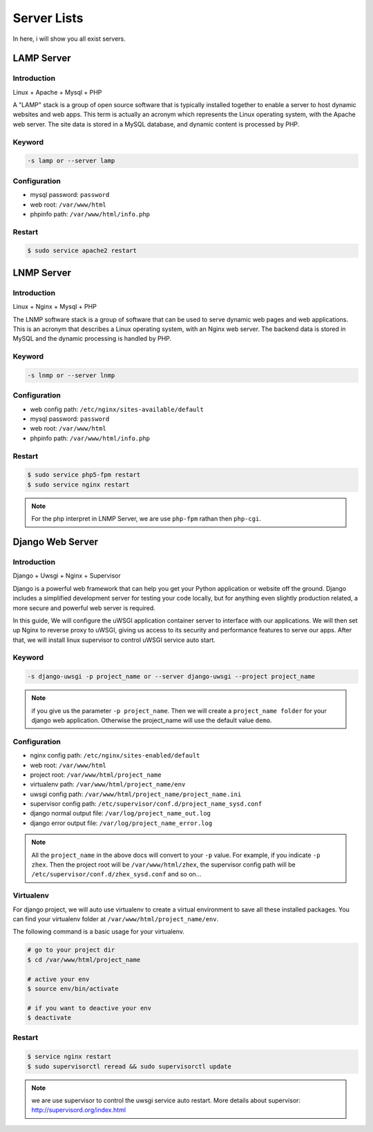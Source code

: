 Server Lists
===============

In here, i will show you all exist servers.

LAMP Server
-----------------------------------------------

Introduction
~~~~~~~~~~~~~

Linux + Apache + Mysql + PHP

A "LAMP" stack is a group of open source software that is typically installed together to enable a server to host dynamic websites and web apps. This term is actually an acronym which represents the Linux operating system, with the Apache web server. The site data is stored in a MySQL database, and dynamic content is processed by PHP.


Keyword
~~~~~~~~~~~~~~~~~~~

.. code-block:: bash
   
   -s lamp or --server lamp


Configuration
~~~~~~~~~~~~~~~~~~~

- mysql password: ``password``
- web root: ``/var/www/html``
- phpinfo path: ``/var/www/html/info.php``


Restart
~~~~~~~~~~~~~~~~~~~

.. code-block:: bash
   
   $ sudo service apache2 restart



LNMP Server
-------------------------------------------

Introduction
~~~~~~~~~~~~~~~~~

Linux + Nginx + Mysql + PHP

The LNMP software stack is a group of software that can be used to serve dynamic web pages and web applications. This is an acronym that describes a Linux operating system, with an Nginx web server. The backend data is stored in MySQL and the dynamic processing is handled by PHP.


Keyword
~~~~~~~~~~~~~~~~~~~

.. code-block:: bash
   
   -s lnmp or --server lnmp


Configuration
~~~~~~~~~~~~~~~~~~~

- web config path: ``/etc/nginx/sites-available/default``
- mysql password: ``password``
- web root: ``/var/www/html``
- phpinfo path: ``/var/www/html/info.php``


Restart
~~~~~~~~~~~~~~~~

.. code-block:: bash
   
   $ sudo service php5-fpm restart
   $ sudo service nginx restart

.. note:: For the php interpret in LNMP Server, we are use ``php-fpm`` rathan then ``php-cgi``.



Django Web Server
----------------------------------------------------------

Introduction
~~~~~~~~~~~~~~~~

Django + Uwsgi + Nginx + Supervisor

Django is a powerful web framework that can help you get your Python application or website off the ground. Django includes a simplified development server for testing your code locally, but for anything even slightly production related, a more secure and powerful web server is required.

In this guide, We will configure the uWSGI application container server to interface with our applications. We will then set up Nginx to reverse proxy to uWSGI, giving us access to its security and performance features to serve our apps. After that, we will install linux supervisor to control uWSGI service auto start.


Keyword
~~~~~~~~~

.. code-block:: bash
   
   -s django-uwsgi -p project_name or --server django-uwsgi --project project_name

.. note:: if you give us the parameter ``-p project_name``. Then we will create a ``project_name folder`` for your django web application. Otherwise the project_name will use the default value ``demo``.


Configuration
~~~~~~~~~~~~~~~

- nginx config path: ``/etc/nginx/sites-enabled/default``
- web root: ``/var/www/html``
- project root: ``/var/www/html/project_name``
- virtualenv path: ``/var/www/html/project_name/env``
- uwsgi config path: ``/var/www/html/project_name/project_name.ini``
- supervisor config path: ``/etc/supervisor/conf.d/project_name_sysd.conf``
- django normal output file: ``/var/log/project_name_out.log``
- django error output file: ``/var/log/project_name_error.log``

.. note:: All the ``project_name`` in the above docs will convert to your ``-p`` value. For example, if you indicate ``-p zhex``. Then the project root will be ``/var/www/html/zhex``, the supervisor config path will be ``/etc/supervisor/conf.d/zhex_sysd.conf`` and so on...


Virtualenv
~~~~~~~~~~~

For django project, we will auto use virtualenv to create a virtual environment to save all these installed packages. You can find your virtualenv folder at ``/var/www/html/project_name/env``.

The following command is a basic usage for your virtualenv.

.. code-block:: bash
    
   # go to your project dir
   $ cd /var/www/html/project_name

   # active your env
   $ source env/bin/activate
   
   # if you want to deactive your env
   $ deactivate

Restart
~~~~~~~~~

.. code-block:: bash
   
   $ service nginx restart
   $ sudo supervisorctl reread && sudo supervisorctl update

.. note:: we are use supervisor to control the uwsgi service auto restart. More details about supervisor: http://supervisord.org/index.html
